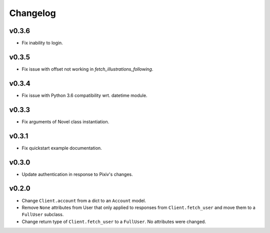 Changelog
---------

v0.3.6
^^^^^^

- Fix inability to login.

v0.3.5
^^^^^^

- Fix issue with offset not working in `fetch_illustrations_following`.

v0.3.4
^^^^^^

- Fix issue with Python 3.6 compatibility wrt. datetime module.

v0.3.3
^^^^^^

- Fix arguments of Novel class instantiation.


v0.3.1
^^^^^^

- Fix quickstart example documentation.

v0.3.0
^^^^^^

- Update authentication in response to Pixiv's changes.

v0.2.0
^^^^^^

- Change ``Client.account`` from a dict to an ``Account`` model.
- Remove ``None`` attributes from User that only applied to responses from
  ``Client.fetch_user`` and move them to a ``FullUser`` subclass.
- Change return type of ``Client.fetch_user`` to a ``FullUser``. No attributes
  were changed.
